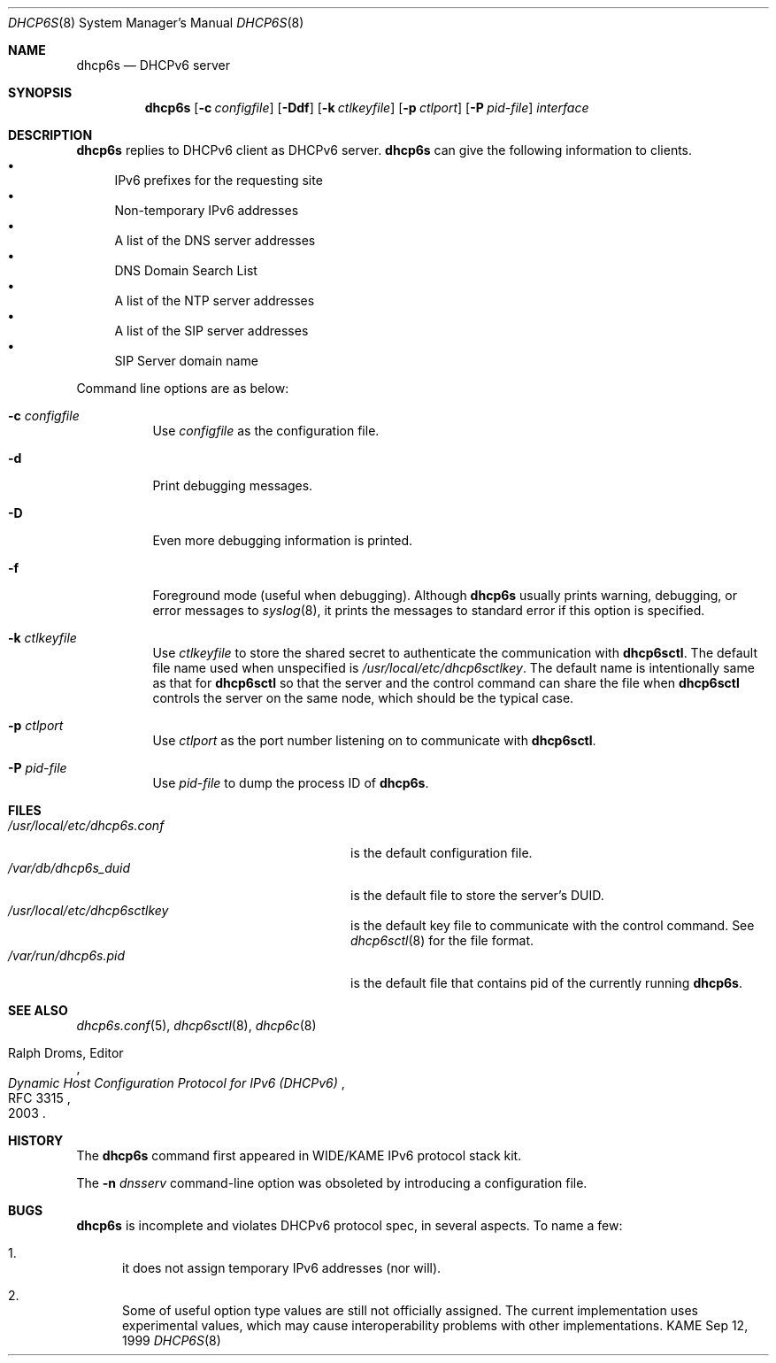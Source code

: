 .\"	$KAME: dhcp6s.8,v 1.34 2005/03/17 05:27:01 suz Exp $
.\"
.\" Copyright (C) 1998 and 1999 WIDE Project.
.\" All rights reserved.
.\" 
.\" Redistribution and use in source and binary forms, with or without
.\" modification, are permitted provided that the following conditions
.\" are met:
.\" 1. Redistributions of source code must retain the above copyright
.\"    notice, this list of conditions and the following disclaimer.
.\" 2. Redistributions in binary form must reproduce the above copyright
.\"    notice, this list of conditions and the following disclaimer in the
.\"    documentation and/or other materials provided with the distribution.
.\" 3. Neither the name of the project nor the names of its contributors
.\"    may be used to endorse or promote products derived from this software
.\"    without specific prior written permission.
.\" 
.\" THIS SOFTWARE IS PROVIDED BY THE PROJECT AND CONTRIBUTORS ``AS IS'' AND
.\" ANY EXPRESS OR IMPLIED WARRANTIES, INCLUDING, BUT NOT LIMITED TO, THE
.\" IMPLIED WARRANTIES OF MERCHANTABILITY AND FITNESS FOR A PARTICULAR PURPOSE
.\" ARE DISCLAIMED.  IN NO EVENT SHALL THE PROJECT OR CONTRIBUTORS BE LIABLE
.\" FOR ANY DIRECT, INDIRECT, INCIDENTAL, SPECIAL, EXEMPLARY, OR CONSEQUENTIAL
.\" DAMAGES (INCLUDING, BUT NOT LIMITED TO, PROCUREMENT OF SUBSTITUTE GOODS
.\" OR SERVICES; LOSS OF USE, DATA, OR PROFITS; OR BUSINESS INTERRUPTION)
.\" HOWEVER CAUSED AND ON ANY THEORY OF LIABILITY, WHETHER IN CONTRACT, STRICT
.\" LIABILITY, OR TORT (INCLUDING NEGLIGENCE OR OTHERWISE) ARISING IN ANY WAY
.\" OUT OF THE USE OF THIS SOFTWARE, EVEN IF ADVISED OF THE POSSIBILITY OF
.\" SUCH DAMAGE.
.\"
.Dd Sep 12, 1999
.Dt DHCP6S 8
.Os KAME
.Sh NAME
.Nm dhcp6s
.Nd DHCPv6 server
.\"
.Sh SYNOPSIS
.Nm
.Op Fl c Ar configfile
.Op Fl Ddf
.Op Fl k Ar ctlkeyfile
.Op Fl p Ar ctlport
.Op Fl P Ar pid-file
.Ar interface
.\"
.Sh DESCRIPTION
.Nm
replies to DHCPv6 client as DHCPv6 server.
.Nm
can give the following information to clients.
.Bl -bullet -compact
.It
IPv6 prefixes for the requesting site
.It
Non-temporary IPv6 addresses
.It
A list of the DNS server addresses
.It
DNS Domain Search List
.It
A list of the NTP server addresses
.It
A list of the SIP server addresses
.It
SIP Server domain name
.El
.Pp
Command line options are as below:
.Bl -tag -width indent
.\"
.It Fl c Ar configfile
Use
.Ar configfile
as the configuration file.
.It Fl d
Print debugging messages.
.It Fl D
Even more debugging information is printed.
.It Fl f
Foreground mode (useful when debugging).
Although
.Nm
usually prints warning, debugging, or error messages to
.Xr syslog 8 ,
it prints the messages to standard error if this option is
specified.
.It Fl k Ar ctlkeyfile
Use
.Ar ctlkeyfile
to store the shared secret to authenticate the communication with
.Nm dhcp6sctl .
The default file name used when unspecified is
.Pa /usr/local/etc/dhcp6sctlkey .
The default name is intentionally same as that for
.Nm dhcp6sctl
so that the server and the control command can share the file when
.Nm dhcp6sctl
controls the server on the same node,
which should be the typical case.
.It Fl p Ar ctlport
Use
.Ar ctlport
as the port number listening on to communicate with
.Nm dhcp6sctl .
.It Fl P Ar pid-file
Use
.Ar pid-file
to dump the process ID of
.Nm .
.El
.\"
.Sh FILES
.Bl -tag -width /usr/local/etc/dhcp6s.conf -compact
.It Pa /usr/local/etc/dhcp6s.conf
is the default configuration file.
.It Pa /var/db/dhcp6s_duid
is the default file to store the server's DUID.
.It Pa /usr/local/etc/dhcp6sctlkey
is the default key file to communicate with the control command.
See
.Xr dhcp6sctl 8
for the file format.
.It Pa /var/run/dhcp6s.pid
is the default file that contains pid of the currently running
.Nm .
.El
.\"
.Sh SEE ALSO
.Xr dhcp6s.conf 5 ,
.Xr dhcp6sctl 8 ,
.Xr dhcp6c 8
.Rs
.%A Ralph Droms, Editor
.%D 2003
.%T Dynamic Host Configuration Protocol for IPv6 (DHCPv6)
.%R RFC 3315
.Re
.\"
.Sh HISTORY
The
.Nm
command first appeared in WIDE/KAME IPv6 protocol stack kit.
.Pp
The
.Fl n Ar dnsserv
command-line option was obsoleted by introducing a configuration file.
.\"
.Sh BUGS
.Nm
is incomplete and violates DHCPv6 protocol spec, in several aspects.
To name a few:
.Bl -enum
.It
it does not assign temporary IPv6 addresses
.Pq nor will .
.It
Some of useful option type values are still not officially assigned.
The current implementation uses experimental values,
which may cause interoperability problems with other implementations.
.El
